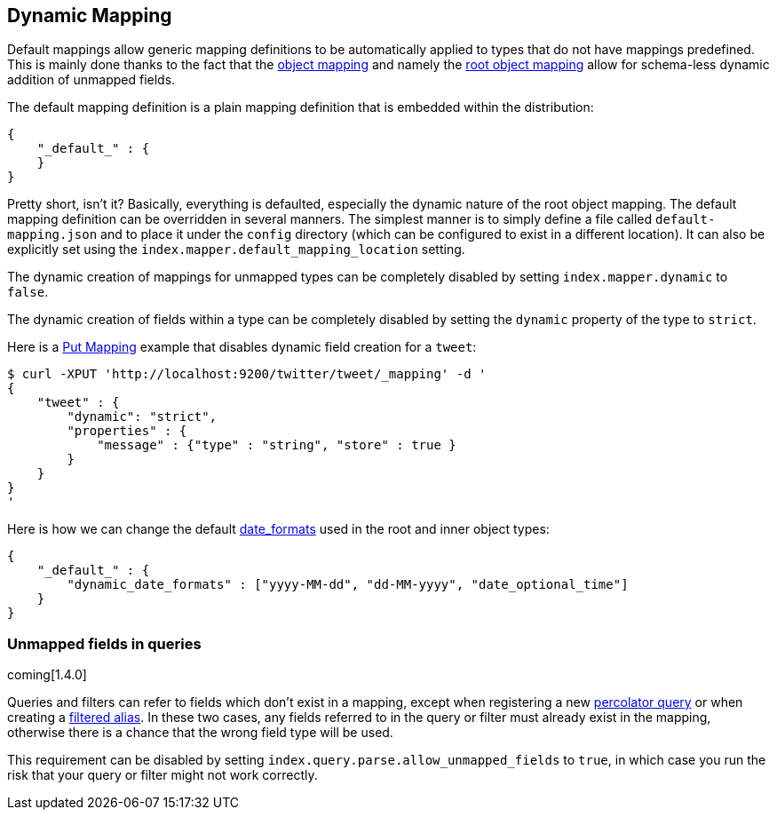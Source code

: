 [[mapping-dynamic-mapping]]
== Dynamic Mapping

Default mappings allow generic mapping definitions to be automatically applied
to types that do not have mappings predefined. This is mainly done
thanks to the fact that the
<<mapping-object-type,object mapping>> and
namely the <<mapping-root-object-type,root
object mapping>> allow for schema-less dynamic addition of unmapped
fields.

The default mapping definition is a plain mapping definition that is
embedded within the distribution:

[source,js]
--------------------------------------------------
{
    "_default_" : {
    }
}
--------------------------------------------------

Pretty short, isn't it? Basically, everything is defaulted, especially the
dynamic nature of the root object mapping. The default mapping
definition can be overridden in several manners. The simplest manner is
to simply define a file called `default-mapping.json` and to place it
under the `config` directory (which can be configured to exist in a
different location). It can also be explicitly set using the
`index.mapper.default_mapping_location` setting.

The dynamic creation of mappings for unmapped types can be completely
disabled by setting `index.mapper.dynamic` to `false`.

The dynamic creation of fields within a type can be completely
disabled by setting the `dynamic` property of the type to `strict`.

Here is a <<indices-put-mapping,Put Mapping>> example that
disables dynamic field creation for a `tweet`:

[source,js]
--------------------------------------------------
$ curl -XPUT 'http://localhost:9200/twitter/tweet/_mapping' -d '
{
    "tweet" : {
        "dynamic": "strict",
        "properties" : {
            "message" : {"type" : "string", "store" : true }
        }
    }
}
'
--------------------------------------------------

Here is how we can change the default
<<mapping-date-format,date_formats>> used in the
root and inner object types:

[source,js]
--------------------------------------------------
{
    "_default_" : {
        "dynamic_date_formats" : ["yyyy-MM-dd", "dd-MM-yyyy", "date_optional_time"]
    }
}
--------------------------------------------------

[float]
=== Unmapped fields in queries

coming[1.4.0]

Queries and filters can refer to fields which don't exist in a mapping, except
when registering a new <<search-percolate,percolator query>> or when creating
a <<filtered,filtered alias>>.  In these two cases, any fields referred to in
the query or filter must already exist in the mapping, otherwise there is a
chance that the wrong field type will be used.

This requirement can be disabled by setting
`index.query.parse.allow_unmapped_fields` to `true`, in which case you run the
risk that your query or filter might not work correctly.

